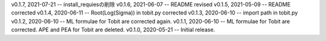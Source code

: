 v0.1.7, 2021-07-21 -- install_requiesの削除
v0.1.6, 2021-06-07 -- README revised
v0.1.5, 2021-05-09 -- README corrected
v0.1.4, 2020-06-11 -- Root(Log(Sigma)) in tobit.py corrected
v0.1.3, 2020-06-10 -- import path in tobit.py
v0.1.2, 2020-06-10 -- ML formulae for Tobit are corrected again.
v0.1.1, 2020-06-10 -- ML formulae for Tobit are corrected. APE and PEA for Tobit are deleted.
v0.1.0, 2020-05-21 -- Initial release.
